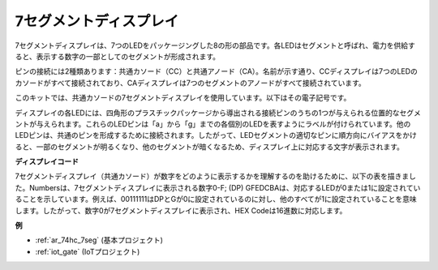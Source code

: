 .. _cpn_7_segment:

7セグメントディスプレイ
=========================

.. image:: img/7_segment.png
    :width: 200
    :align: center

7セグメントディスプレイは、7つのLEDをパッケージングした8の形の部品です。各LEDはセグメントと呼ばれ、電力を供給すると、表示する数字の一部としてのセグメントが形成されます。

ピンの接続には2種類あります：共通カソード（CC）と共通アノード（CA）。名前が示す通り、CCディスプレイは7つのLEDのカソードがすべて接続されており、CAディスプレイは7つのセグメントのアノードがすべて接続されています。

このキットでは、共通カソードの7セグメントディスプレイを使用しています。以下はその電子記号です。

.. image:: img/segment_cathode.png
    :width: 800

ディスプレイの各LEDには、四角形のプラスチックパッケージから導出される接続ピンのうちの1つが与えられる位置的なセグメントが与えられます。これらのLEDピンは「a」から「g」までの各個別のLEDを表すようにラベルが付けられています。他のLEDピンは、共通のピンを形成するために接続されます。したがって、LEDセグメントの適切なピンに順方向にバイアスをかけると、一部のセグメントが明るくなり、他のセグメントが暗くなるため、ディスプレイ上に対応する文字が表示されます。

**ディスプレイコード**

7セグメントディスプレイ（共通カソード）が数字をどのように表示するかを理解するのを助けるために、以下の表を描きました。Numbersは、7セグメントディスプレイに表示される数字0-F; (DP) GFEDCBAは、対応するLEDが0または1に設定されていることを示しています。例えば、00111111はDPとGが0に設定されているのに対し、他のすべてが1に設定されていることを意味します。したがって、数字0が7セグメントディスプレイに表示され、HEX Codeは16進数に対応します。

.. image:: img/segment_code.png

**例**

* :ref:`ar_74hc_7seg` (基本プロジェクト)
* :ref:`iot_gate` (IoTプロジェクト)


